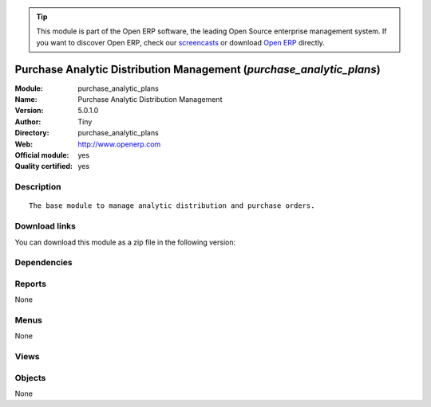 
.. i18n: .. module:: purchase_analytic_plans
.. i18n:     :synopsis: Purchase Analytic Distribution Management (Official, Quality Certified)
.. i18n:     :noindex:
.. i18n: .. 

.. module:: purchase_analytic_plans
    :synopsis: Purchase Analytic Distribution Management (Official, Quality Certified)
    :noindex:
.. 

.. i18n: .. raw:: html
.. i18n: 
.. i18n:       <br />
.. i18n:     <link rel="stylesheet" href="../_static/hide_objects_in_sidebar.css" type="text/css" />

.. raw:: html

      <br />
    <link rel="stylesheet" href="../_static/hide_objects_in_sidebar.css" type="text/css" />

.. i18n: .. tip:: This module is part of the Open ERP software, the leading Open Source 
.. i18n:   enterprise management system. If you want to discover Open ERP, check our 
.. i18n:   `screencasts <http://openerp.tv>`_ or download 
.. i18n:   `Open ERP <http://openerp.com>`_ directly.

.. tip:: This module is part of the Open ERP software, the leading Open Source 
  enterprise management system. If you want to discover Open ERP, check our 
  `screencasts <http://openerp.tv>`_ or download 
  `Open ERP <http://openerp.com>`_ directly.

.. i18n: .. raw:: html
.. i18n: 
.. i18n:     <div class="js-kit-rating" title="" permalink="" standalone="yes" path="/purchase_analytic_plans"></div>
.. i18n:     <script src="http://js-kit.com/ratings.js"></script>

.. raw:: html

    <div class="js-kit-rating" title="" permalink="" standalone="yes" path="/purchase_analytic_plans"></div>
    <script src="http://js-kit.com/ratings.js"></script>

.. i18n: Purchase Analytic Distribution Management (*purchase_analytic_plans*)
.. i18n: =====================================================================
.. i18n: :Module: purchase_analytic_plans
.. i18n: :Name: Purchase Analytic Distribution Management
.. i18n: :Version: 5.0.1.0
.. i18n: :Author: Tiny
.. i18n: :Directory: purchase_analytic_plans
.. i18n: :Web: http://www.openerp.com
.. i18n: :Official module: yes
.. i18n: :Quality certified: yes

Purchase Analytic Distribution Management (*purchase_analytic_plans*)
=====================================================================
:Module: purchase_analytic_plans
:Name: Purchase Analytic Distribution Management
:Version: 5.0.1.0
:Author: Tiny
:Directory: purchase_analytic_plans
:Web: http://www.openerp.com
:Official module: yes
:Quality certified: yes

.. i18n: Description
.. i18n: -----------

Description
-----------

.. i18n: ::
.. i18n: 
.. i18n:   The base module to manage analytic distribution and purchase orders.

::

  The base module to manage analytic distribution and purchase orders.

.. i18n: Download links
.. i18n: --------------

Download links
--------------

.. i18n: You can download this module as a zip file in the following version:

You can download this module as a zip file in the following version:

.. i18n:   * `5.0 <http://www.openerp.com/download/modules/5.0/purchase_analytic_plans.zip>`_
.. i18n:   * `trunk <http://www.openerp.com/download/modules/trunk/purchase_analytic_plans.zip>`_

  * `5.0 <http://www.openerp.com/download/modules/5.0/purchase_analytic_plans.zip>`_
  * `trunk <http://www.openerp.com/download/modules/trunk/purchase_analytic_plans.zip>`_

.. i18n: Dependencies
.. i18n: ------------

Dependencies
------------

.. i18n:  * :mod:`purchase`
.. i18n:  * :mod:`account_analytic_plans`

 * :mod:`purchase`
 * :mod:`account_analytic_plans`

.. i18n: Reports
.. i18n: -------

Reports
-------

.. i18n: None

None

.. i18n: Menus
.. i18n: -------

Menus
-------

.. i18n: None

None

.. i18n: Views
.. i18n: -----

Views
-----

.. i18n:  * \* INHERIT purchase.order.line.form.inherit (form)

 * \* INHERIT purchase.order.line.form.inherit (form)

.. i18n: Objects
.. i18n: -------

Objects
-------

.. i18n: None

None
